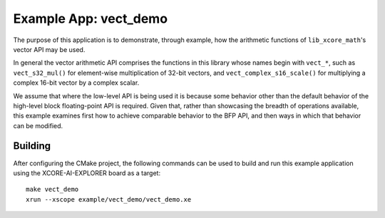 Example App: vect_demo
======================

The purpose of this application is to demonstrate, through example, how the arithmetic functions of
``lib_xcore_math``'s vector API may be used.

In general the vector arithmetic API comprises the functions in this library whose names begin with
``vect_*``, such as ``vect_s32_mul()`` for element-wise multiplication of 32-bit vectors, and
``vect_complex_s16_scale()`` for multiplying a complex 16-bit vector by a complex scalar.

We assume that where the low-level API is being used it is because some behavior other than the
default behavior of the high-level block floating-point API is required. Given that, rather than
showcasing the breadth of operations available, this example examines first how to achieve
comparable behavior to the BFP API, and then ways in which that behavior can be modified.

Building
********

After configuring the CMake project, the following commands can be used to build and run this
example application using the XCORE-AI-EXPLORER board as a target:

::

    make vect_demo
    xrun --xscope example/vect_demo/vect_demo.xe
